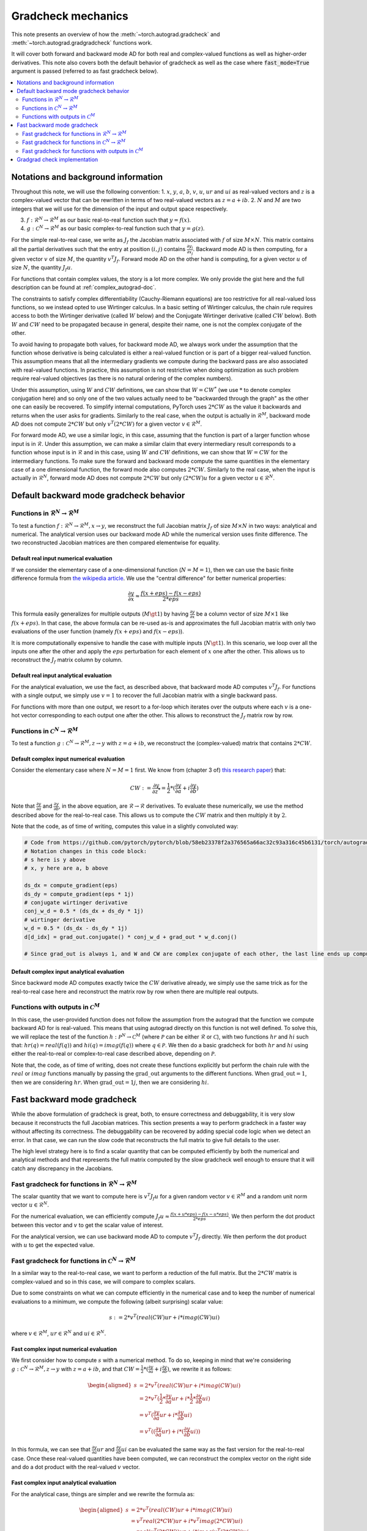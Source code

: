 .. _gradcheck-mechanics:

Gradcheck mechanics
===================

This note presents an overview of how the :meth:`~torch.autograd.gradcheck` and :meth:`~torch.autograd.gradgradcheck` functions work.

It will cover both forward and backward mode AD for both real and complex-valued functions as well as higher-order derivatives.
This note also covers both the default behavior of gradcheck as well as the case where :code:`fast_mode=True` argument is passed (referred to as fast gradcheck below).

.. contents:: :local:
    :depth: 2

Notations and background information
------------------------------------

Throughout this note, we will use the following convention:
1. :math:`x`, :math:`y`, :math:`a`, :math:`b`, :math:`v`, :math:`u`, :math:`ur` and :math:`ui` as real-valued vectors and :math:`z` is a complex-valued vector that can be rewritten in terms of two real-valued vectors as :math:`z = a + i b`.
2. :math:`N` and :math:`M` are two integers that we will use for the dimension of the input and output space respectively.

3. :math:`f: \mathcal{R}^N \to \mathcal{R}^M` as our basic real-to-real function such that :math:`y = f(x)`.
4. :math:`g: \mathcal{C}^N \to \mathcal{R}^M` as our basic complex-to-real function such that :math:`y = g(z)`.


For the simple real-to-real case, we write as :math:`J_f` the Jacobian matrix associated with :math:`f` of size :math:`M \times N`.
This matrix contains all the partial derivatives such that the entry at position :math:`(i, j)` contains :math:`\frac{\partial y_i}{\partial x_j}`.
Backward mode AD is then computing, for a given vector :math:`v` of size :math:`M`, the quantity :math:`v^T J_f`.
Forward mode AD on the other hand is computing, for a given vector :math:`u` of size :math:`N`, the quantity :math:`J_f u`.

For functions that contain complex values, the story is a lot more complex. We only provide the gist here and the full description can be found at :ref:`complex_autograd-doc`.

The constraints to satisfy complex differentiability (Cauchy-Riemann equations) are too restrictive for all real-valued loss functions, so we instead opted to use Wirtinger calculus.
In a basic setting of Wirtinger calculus, the chain rule requires access to both the Wirtinger derivative (called :math:`W` below) and the Conjugate Wirtinger derivative (called :math:`CW` below).
Both :math:`W` and :math:`CW` need to be propagated because in general, despite their name, one is not the complex conjugate of the other.

To avoid having to propagate both values, for backward mode AD, we always work under the assumption that the function whose derivative is being calculated is either a real-valued function or is part of a bigger real-valued function. This assumption means that all the intermediary gradients we compute during the backward pass are also associated with real-valued functions.
In practice, this assumption is not restrictive when doing optimization as such problem require real-valued objectives (as there is no natural ordering of the complex numbers).

Under this assumption, using :math:`W` and :math:`CW` definitions, we can show that :math:`W = CW^*` (we use :math:`*` to denote complex conjugation here) and so only one of the two values actually need to be "backwarded through the graph" as the other one can easily be recovered.
To simplify internal computations, PyTorch uses :math:`2 * CW` as the value it backwards and returns when the user asks for gradients.
Similarly to the real case, when the output is actually in :math:`\mathcal{R}^M`, backward mode AD does not compute :math:`2 * CW` but only :math:`v^T (2 * CW)` for a given vector :math:`v \in \mathcal{R}^M`.

For forward mode AD, we use a similar logic, in this case, assuming that the function is part of a larger function whose input is in :math:`\mathcal{R}`. Under this assumption, we can make a similar claim that every intermediary result corresponds to a function whose input is in :math:`\mathcal{R}` and in this case, using :math:`W` and :math:`CW` definitions, we can show that :math:`W = CW` for the intermediary functions.
To make sure the forward and backward mode compute the same quantities in the elementary case of a one dimensional function, the forward mode also computes :math:`2 * CW`.
Similarly to the real case, when the input is actually in :math:`\mathcal{R}^N`, forward mode AD does not compute :math:`2 * CW` but only :math:`(2 * CW) u` for a given vector :math:`u \in \mathcal{R}^N`.


Default backward mode gradcheck behavior
----------------------------------------

Functions in :math:`\mathcal{R}^N \to \mathcal{R}^M`
^^^^^^^^^^^^^^^^^^^^^^^^^^^^^^^^^^^^^^^^^^^^^^^^^^^^

To test a function :math:`f: \mathcal{R}^N \to \mathcal{R}^M, x \to y`, we reconstruct the full Jacobian matrix :math:`J_f` of size :math:`M \times N` in two ways: analytical and numerical.
The analytical version uses our backward mode AD while the numerical version uses finite difference.
The two reconstructed Jacobian matrices are then compared elementwise for equality.

Default real input numerical evaluation
"""""""""""""""""""""""""""""""""""""""

If we consider the elementary case of a one-dimensional function (:math:`N = M = 1`), then we can use the basic finite difference formula from `the wikipedia article <https://en.wikipedia.org/wiki/Finite_difference>`_. We use the "central difference" for better numerical properties:

.. math::
    \frac{\partial y}{\partial x} \approx \frac{f(x + eps) - f(x - eps)}{2 * eps}

This formula easily generalizes for multiple outputs (:math:`M \gt 1`) by having :math:`\frac{\partial y}{\partial x}` be a column vector of size :math:`M \times 1` like :math:`f(x + eps)`.
In that case, the above formula can be re-used as-is and approximates the full Jacobian matrix with only two evaluations of the user function (namely :math:`f(x + eps)` and :math:`f(x - eps)`).

It is more computationally expensive to handle the case with multiple inputs (:math:`N \gt 1`). In this scenario, we loop over all the inputs one after the other and apply the :math:`eps` perturbation for each element of :math:`x` one after the other. This allows us to reconstruct the :math:`J_f` matrix column by column.

Default real input analytical evaluation
""""""""""""""""""""""""""""""""""""""""

For the analytical evaluation, we use the fact, as described above, that backward mode AD computes :math:`v^T J_f`.
For functions with a single output, we simply use :math:`v = 1` to recover the full Jacobian matrix with a single backward pass.

For functions with more than one output, we resort to a for-loop which iterates over the outputs where each :math:`v` is a one-hot vector corresponding to each output one after the other. This allows to reconstruct the :math:`J_f` matrix row by row.

Functions in :math:`\mathcal{C}^N \to \mathcal{R}^M`
^^^^^^^^^^^^^^^^^^^^^^^^^^^^^^^^^^^^^^^^^^^^^^^^^^^^

To test a function :math:`g: \mathcal{C}^N \to \mathcal{R}^M, z \to y` with :math:`z = a + i b`, we reconstruct the (complex-valued) matrix that contains :math:`2 * CW`.

Default complex input numerical evaluation
""""""""""""""""""""""""""""""""""""""""""

Consider the elementary case where :math:`N = M = 1` first. We know from (chapter 3 of) `this research paper <https://arxiv.org/pdf/1701.00392.pdf>`_) that:

.. math::
    CW := \frac{\partial y}{\partial z^*} = \frac{1}{2} * (\frac{\partial y}{\partial a} + i \frac{\partial y}{\partial b})

Note that :math:`\frac{\partial y}{\partial a}` and :math:`\frac{\partial y}{\partial b}`, in the above equation, are :math:`\mathcal{R} \to \mathcal{R}` derivatives.
To evaluate these numerically, we use the method described above for the real-to-real case.
This allows us to compute the :math:`CW` matrix and then multiply it by :math:`2`.

Note that the code, as of time of writing, computes this value in a slightly convoluted way:

.. code:: python

    # Code from https://github.com/pytorch/pytorch/blob/58eb23378f2a376565a66ac32c93a316c45b6131/torch/autograd/gradcheck.py#L99-L105
    # Notation changes in this code block:
    # s here is y above
    # x, y here are a, b above

    ds_dx = compute_gradient(eps)
    ds_dy = compute_gradient(eps * 1j)
    # conjugate wirtinger derivative
    conj_w_d = 0.5 * (ds_dx + ds_dy * 1j)
    # wirtinger derivative
    w_d = 0.5 * (ds_dx - ds_dy * 1j)
    d[d_idx] = grad_out.conjugate() * conj_w_d + grad_out * w_d.conj()

    # Since grad_out is always 1, and W and CW are complex conjugate of each other, the last line ends up computing exactly `conj_w_d + w_d.conj() = conj_w_d + conj_w_d = 2 * conj_w_d`.


Default complex input analytical evaluation
"""""""""""""""""""""""""""""""""""""""""""

Since backward mode AD computes exactly twice the :math:`CW` derivative already, we simply use the same trick as for the real-to-real case here and reconstruct the matrix row by row when there are multiple real outputs.

Functions with outputs in :math:`\mathcal{C}^M`
^^^^^^^^^^^^^^^^^^^^^^^^^^^^^^^^^^^^^^^^^^^^^^^

In this case, the user-provided function does not follow the assumption from the autograd that the function we compute backward AD for is real-valued.
This means that using autograd directly on this function is not well defined.
To solve this, we will replace the test of the function :math:`h: \mathcal{P}^N \to \mathcal{C}^M` (where :math:`\mathcal{P}` can be either :math:`\mathcal{R}` or :math:`\mathcal{C}`), with two functions :math:`hr` and :math:`hi` such that: :math:`hr(q) = real(f(q))` and :math:`hi(q) = imag(f(q))` where :math:`q \in \mathcal{P}`.
We then do a basic gradcheck for both :math:`hr` and :math:`hi` using either the real-to-real or complex-to-real case described above, depending on :math:`\mathcal{P}`.

Note that, the code, as of time of writing, does not create these functions explicitly but perform the chain rule with the :math:`real` or :math:`imag` functions manually by passing the :math:`\text{grad\_out}` arguments to the different functions.
When :math:`\text{grad\_out} = 1`, then we are considering :math:`hr`.
When :math:`\text{grad\_out} = 1j`, then we are considering :math:`hi`.


Fast backward mode gradcheck
----------------------------

While the above formulation of gradcheck is great, both, to ensure correctness and debuggability, it is very slow because it reconstructs the full Jacobian matrices.
This section presents a way to perform gradcheck in a faster way without affecting its correctness.
The debuggability can be recovered by adding special code logic when we detect an error. In that case, we can run the slow code that reconstructs the full matrix to give full details to the user.

The high level strategy here is to find a scalar quantity that can be computed efficiently by both the numerical and analytical methods and that represents the full matrix computed by the slow gradcheck well enough to ensure that it will catch any discrepancy in the Jacobians.

Fast gradcheck for functions in :math:`\mathcal{R}^N \to \mathcal{R}^M`
^^^^^^^^^^^^^^^^^^^^^^^^^^^^^^^^^^^^^^^^^^^^^^^^^^^^^^^^^^^^^^^^^^^^^^^

The scalar quantity that we want to compute here is :math:`v^T J_f u` for a given random vector :math:`v \in \mathcal{R}^M` and a random unit norm vector :math:`u \in \mathcal{R}^N`.

For the numerical evaluation, we can efficiently compute :math:`J_f u \approx \frac{f(x + u * eps) - f(x - u * eps)}{2 * eps}`. We then perform the dot product between this vector and :math:`v` to get the scalar value of interest.

For the analytical version, we can use backward mode AD to compute :math:`v^T J_f` directly. We then perform the dot product with :math:`u` to get the expected value.

Fast gradcheck for functions in :math:`\mathcal{C}^N \to \mathcal{R}^M`
^^^^^^^^^^^^^^^^^^^^^^^^^^^^^^^^^^^^^^^^^^^^^^^^^^^^^^^^^^^^^^^^^^^^^^^

In a similar way to the real-to-real case, we want to perform a reduction of the full matrix. But the :math:`2 * CW` matrix is complex-valued and so in this case, we will compare to complex scalars.

Due to some constraints on what we can compute efficiently in the numerical case and to keep the number of numerical evaluations to a minimum, we compute the following (albeit surprising) scalar value:

.. math::
    s := 2 * v^T (real(CW) ur + i * imag(CW) ui)

where :math:`v \in \mathcal{R}^M`, :math:`ur \in \mathcal{R}^N` and :math:`ui \in \mathcal{R}^N`.

Fast complex input numerical evaluation
"""""""""""""""""""""""""""""""""""""""

We first consider how to compute :math:`s` with a numerical method. To do so, keeping in mind that we're considering :math:`g: \mathcal{C}^N \to \mathcal{R}^M, z \to y` with :math:`z = a + i b`, and that :math:`CW = \frac{1}{2} * (\frac{\partial y}{\partial a} + i \frac{\partial y}{\partial b})`,  we rewrite it as follows:

.. math::
    \begin{aligned}
        s &= 2 * v^T (real(CW) ur + i * imag(CW) ui) \\
          &= 2 * v^T (\frac{1}{2} * \frac{\partial y}{\partial a} ur + i * \frac{1}{2} * \frac{\partial y}{\partial b} ui) \\
          &= v^T (\frac{\partial y}{\partial a} ur + i * \frac{\partial y}{\partial b} ui) \\
          &= v^T ((\frac{\partial y}{\partial a} ur) + i * (\frac{\partial y}{\partial b} ui))
    \end{aligned}

In this formula, we can see that :math:`\frac{\partial y}{\partial a} ur` and :math:`\frac{\partial y}{\partial b} ui` can be evaluated the same way as the fast version for the real-to-real case.
Once these real-valued quantities have been computed, we can reconstruct the complex vector on the right side and do a dot product with the real-valued :math:`v` vector.

Fast complex input analytical evaluation
""""""""""""""""""""""""""""""""""""""""

For the analytical case, things are simpler and we rewrite the formula as:

.. math::
    \begin{aligned}
        s &= 2 * v^T (real(CW) ur + i * imag(CW) ui) \\
          &= v^T real(2 * CW) ur + i * v^T imag(2 * CW) ui) \\
          &= real(v^T (2 * CW)) ur + i * imag(v^T (2 * CW)) ui
    \end{aligned}

We can thus use the fact that the backward mode AD provides us with an efficient way to compute :math:`v^T (2 * CW)` and then perform a dot product of the real part with :math:`ur` and the imaginary part with :math:`ui` before reconstructing the final complex scalar :math:`s`.

Why not use a complex :math:`u`
"""""""""""""""""""""""""""""""

At this point, you might be wondering why we did not select a complex :math:`u` and just performed the reduction :math:`2 * v^T CW u'`.
The problem is that when doing the numerical evaluation, considering :math:`u' = ur' + i ui'`, we would need to compute:

.. math::
    \begin{aligned}
        2*CW u' &= (dy/da + i dy/db)(ur' + i ui') \\
                &= dy/da ur' + i dy/da ui' + i dy/db ur' - dy/db ui'
    \end{aligned}

Which would require four evaluations of real-to-real finite difference (twice as much compared to the approached proposed above).
Since this approach does not have more degrees of freedom (same number of real valued variables) and we try to get the fastest possible evaluation here, we use the other formulation above.


Fast gradcheck for functions with outputs in :math:`\mathcal{C}^M`
^^^^^^^^^^^^^^^^^^^^^^^^^^^^^^^^^^^^^^^^^^^^^^^^^^^^^^^^^^^^^^^^^^

Just like in the slow case, we consider two real-valued function and use the appropriate rule from above for each function.

Gradgrad check implementation
-----------------------------

PyTorch also provide a utility to verify second order gradients. The goal here is to make sure that the backward implementation is also properly differentiable and computes the right thing.

This feature is implemented by considering the function :math:`F: x, v \to v^T J_f` and use the gradcheck defined above on this function.
Note that :math:`v` in this case is just a random vector with the same type as :math:`f(x)`.

The fast version of gradgrad check is implemented by using the fast version of gradcheck on that same function :math:`F`.
